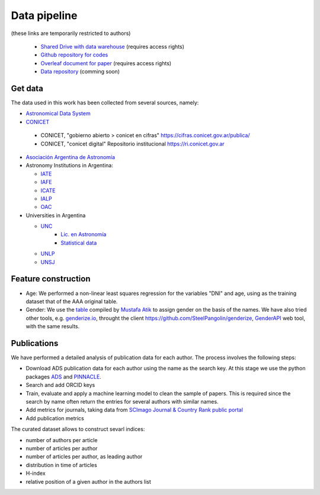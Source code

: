 Data pipeline
================

(these links are temporarily restricted to authors)

   + `Shared Drive with data warehouse <https://drive.google.com/drive/u/1/folders/0AN-YzcZ1W14wUk9PVA>`_ (requires access rights)
   + `Github repository for codes <https://github.com/mlares/astrogen>`_
   + `Overleaf document for paper <https://www.overleaf.com/project/612e7975fb24d63d9eef8aeb>`_ (requires access rights)
   + `Data repository <https://datadryad.org/stash>`_ (comming soon)


Get data
--------------------

The data used in this work has been collected from several sources,
namely:

* `Astronomical Data System <https://ui.adsabs.harvard.edu>`_

* `CONICET <https://www.conicet.gov.ar/gobierno-abierto/>`_

 - CONICET, "gobierno abierto > conicet en cifras"
   https://cifras.conicet.gov.ar/publica/
 - CONICET, "conicet digital" Repositorio institucional
   https://ri.conicet.gov.ar
 

* `Asociación Argentina de Astronomía <http://www.astronomiaargentina.org.ar>`_

* Astronomy Institutions in Argentina:

  + `IATE <http://iate.oac.uncor.edu>`_
  + `IAFE <http://www.iafe.uba.ar>`_
  + `ICATE <https://icate.conicet.gov.ar>`_
  + `IALP <http://ialp.fcaglp.unlp.edu.ar>`_
  + `OAC <https://oac.unc.edu.ar>`_

* Universities in Argentina

  + `UNC <https://www.unc.edu.ar>`_
     + `Lic. en Astronomía <https://www.famaf.unc.edu.ar/academica/grado/licenciatura-en-astronom%C3%ADa/>`_
     + `Statistical data <https://www.unc.edu.ar/programa-de-estad%C3%ADsticas-universitarias/anuarios-estad%C3%ADsticos>`_
  + `UNLP <https://unlp.edu.ar>`_
  + `UNSJ <http://www.unsj.edu.ar>`_


Feature construction
---------------------


* Age: We performed a non-linear least squares regression for the
  variables "DNI" and age, using as the training dataset that of the
  AAA original table.

* Gender: We use the `table
  <https://gist.github.com/muatik/10500344>`_ compiled by `Mustafa
  Atik <https://gist.github.com/muatik>`_ to assign gender on the
  basis of the names. We have also tried other tools, e.g.
  `genderize.io <https://genderize.io>`_, throught the client
  `https://github.com/SteelPangolin/genderize <genderize>`_, `GenderAPI <https://gender-api.com/en/api-docs>`_ web tool, with the same results.



Publications
-----------------------------

We have performed a detailed analysis of publication data for each
author. The process involves the following steps:


* Download ADS publication data for each author using the name as the
  search key. At this stage we use the python packages `ADS <https://ads.readthedocs.io/en/latest/>`_ and
  `PINNACLE <https://pinnacle.readthedocs.io/en/latest/?badge=latest>`_.

* Search and add ORCID keys

* Train, evaluate and apply a machine learning model to clean the sample of papers. This is required since the search by name often return the entries for
  several authors with similar names.

* Add metrics for journals, taking data from `SCImago Journal & Country Rank public portal <https://www.scimagojr.com>`_

* Add publication metrics


The curated dataset allows to construct sevarl indices:

+ number of authors per article
+ number of articles per author
+ number of articles per author, as leading author
+ distribution in time of articles
+ H-index
+ relative position of a given author in the authors list





